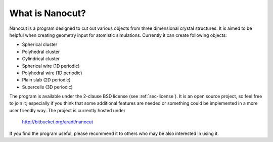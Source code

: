 What is Nanocut?
================

Nanocut is a program designed to cut out various objects from three dimensional
crystal structures. It is aimed to be helpful when creating geometry input for
atomistic simulations. Currently it can create following objects:

* Spherical cluster
* Polyhedral cluster
* Cylindrical cluster
* Spherical wire (1D periodic)
* Polyhedral wire (1D periodic)
* Plain slab (2D periodic)
* Supercells (3D periodic)

The program is available under the 2-clause BSD license (see
:ref:`sec-license`). It is an open source project, so feel free to join it;
especially if you think that some additional features are needed or something
could be implemented in a more user friendly way. The project is currently
hosted under 

 `http://bitbucket.org/aradi/nanocut <http://bitbucket.org/aradi/nanocut>`_

If you find the program useful, please recommend it to others who may be also
interested in using it.
